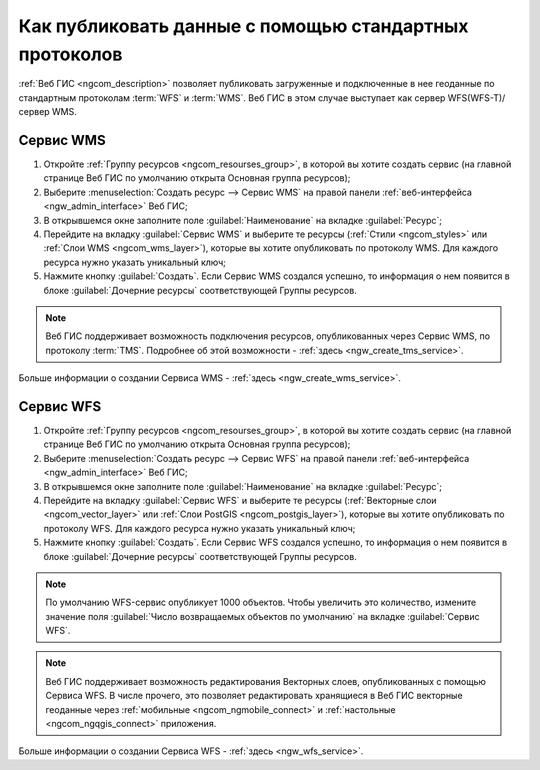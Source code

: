 .. _ngcom_data_services:

Как публиковать данные с помощью стандартных протоколов
=========================================================

:ref:`Веб ГИС <ngcom_description>` позволяет публиковать загруженные и подключенные в нее геоданные по стандартным протоколам :term:`WFS` и :term:`WMS`. Веб ГИС в этом случае выступает как сервер WFS(WFS-T)/сервер WMS.

.. _ngcom_wms_service:

Сервис WMS
-------------------------

#. Откройте :ref:`Группу ресурсов <ngcom_resourses_group>`, в которой вы хотите создать сервис (на главной странице Веб ГИС по умолчанию открыта Основная группа ресурсов);
#. Выберите :menuselection:`Создать ресурс --> Сервис WMS` на правой панели :ref:`веб-интерфейса <ngw_admin_interface>` Веб ГИС;
#. В открывшемся окне заполните поле :guilabel:`Наименование` на вкладке :guilabel:`Ресурс`;
#. Перейдите на вкладку :guilabel:`Сервис WMS` и выберите те ресурсы (:ref:`Стили <ngcom_styles>` или :ref:`Слои WMS <ngcom_wms_layer>`), которые вы хотите опубликовать по протоколу WMS. Для каждого ресурса нужно указать уникальный ключ;
#. Нажмите кнопку :guilabel:`Создать`. Если Сервис WMS создался успешно, то информация о нем появится в блоке :guilabel:`Дочерние ресурсы` соответствующей Группы ресурсов.

.. note:: 
	Веб ГИС поддерживает возможность подключения ресурсов, опубликованных через Сервис WMS, по протоколу :term:`TMS`. Подробнее об этой возможности - :ref:`здесь <ngw_create_tms_service>`.

Больше информации о создании Сервиса WMS - :ref:`здесь <ngw_create_wms_service>`.

.. _ngcom_wfs_service:

Сервис WFS
-----------------------

#. Откройте :ref:`Группу ресурсов <ngcom_resourses_group>`, в которой вы хотите создать сервис (на главной странице Веб ГИС по умолчанию открыта Основная группа ресурсов);
#. Выберите :menuselection:`Создать ресурс --> Сервис WFS` на правой панели :ref:`веб-интерфейса <ngw_admin_interface>` Веб ГИС;
#. В открывшемся окне заполните поле :guilabel:`Наименование` на вкладке :guilabel:`Ресурс`;
#. Перейдите на вкладку :guilabel:`Сервис WFS` и выберите те ресурсы (:ref:`Векторные слои <ngcom_vector_layer>` или :ref:`Слои PostGIS <ngcom_postgis_layer>`), которые вы хотите опубликовать по протоколу WFS. Для каждого ресурса нужно указать уникальный ключ;
#. Нажмите кнопку :guilabel:`Создать`. Если Сервис WFS создался успешно, то информация о нем появится в блоке :guilabel:`Дочерние ресурсы` соответствующей Группы ресурсов.

.. note:: 
	По умолчанию WFS-сервис опубликует 1000 объектов. Чтобы увеличить это количество, измените значение поля :guilabel:`Число возвращаемых объектов по умолчанию` на вкладке :guilabel:`Сервис WFS`.

.. note:: 
	Веб ГИС поддерживает возможность редактирования Векторных слоев, опубликованных с помощью Сервиса WFS. В числе прочего, это позволяет редактировать хранящиеся в Веб ГИС векторные геоданные через :ref:`мобильные <ngcom_ngmobile_connect>` и :ref:`настольные <ngcom_ngqgis_connect>` приложения.

Больше информации о создании Сервиса WFS - :ref:`здесь <ngw_wfs_service>`.
